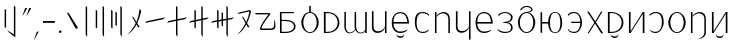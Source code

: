 SplineFontDB: 3.2
FontName: ycaxen-light
FullName: ycaxen Light
FamilyName: ycaxen
Weight: Light
Copyright: Copyright (c) 2023, skarsna.meloviliju
UComments: "2023-11-13: Created with FontForge (http://fontforge.org)+AAoA-2023-11-17: Complete minimum characters "
Version: 001.000
ItalicAngle: 0
UnderlinePosition: -102
UnderlineWidth: 51
Ascent: 819
Descent: 205
InvalidEm: 0
LayerCount: 2
Layer: 0 0 "+gMyXYgAA" 1
Layer: 1 0 "+Uk2XYgAA" 0
XUID: [1021 765 1012425290 27352]
StyleMap: 0x0000
FSType: 0
OS2Version: 0
OS2_WeightWidthSlopeOnly: 0
OS2_UseTypoMetrics: 1
CreationTime: 1699859195
ModificationTime: 1700485955
OS2TypoAscent: 0
OS2TypoAOffset: 1
OS2TypoDescent: 0
OS2TypoDOffset: 1
OS2TypoLinegap: 92
OS2WinAscent: 0
OS2WinAOffset: 1
OS2WinDescent: 0
OS2WinDOffset: 1
HheadAscent: 0
HheadAOffset: 1
HheadDescent: 0
HheadDOffset: 1
MarkAttachClasses: 1
DEI: 91125
LangName: 1033
Encoding: ISO8859-1
UnicodeInterp: none
NameList: AGL For New Fonts
DisplaySize: -48
AntiAlias: 1
FitToEm: 0
WinInfo: 15 15 4
BeginPrivate: 0
EndPrivate
BeginChars: 256 38

StartChar: space
Encoding: 32 32 0
Width: 280
Flags: W
LayerCount: 2
Fore
Validated: 1
EndChar

StartChar: exclam
Encoding: 33 33 1
Width: 574
Flags: W
VStem: 118.92 36.8438<139.737 604.755> 356.236 36.8438<-35.0508 671.301>
LayerCount: 2
Fore
SplineSet
155.763671875 604.754882812 m 1
 155.763671875 139.737304688 l 1
 118.919921875 139.737304688 l 1
 118.919921875 604.754882812 l 1
 155.763671875 604.754882812 l 1
356.236328125 700.27734375 m 1
 393.080078125 671.30078125 l 1
 393.080078125 -113.864257812 l 1
 232.705078125 13.4638671875 l 1
 181.1328125 71.677734375 l 1
 356.236328125 -35.05078125 l 1
 356.236328125 700.27734375 l 1
EndSplineSet
Validated: 1
EndChar

StartChar: comma
Encoding: 44 44 2
Width: 226
Flags: W
HStem: -190.032 226.635
VStem: 50.3691 125.631
LayerCount: 2
Fore
SplineSet
176 36.6025390625 m 1
 74.681640625 -159.530273438 l 1
 50.369140625 -190.032226562 l 1
 120.534179688 12.376953125 l 1
 176 36.6025390625 l 1
EndSplineSet
Validated: 1
EndChar

StartChar: period
Encoding: 46 46 3
Width: 168
Flags: W
HStem: -0.200195 67.584<52.4665 115.95>
VStem: 50.416 67.584<1.85026 65.3333>
LayerCount: 2
Fore
SplineSet
50.416015625 33.591796875 m 0
 50.416015625 52.2548828125 65.544921875 67.3837890625 84.2080078125 67.3837890625 c 0
 102.87109375 67.3837890625 118 52.2548828125 118 33.591796875 c 0
 118 14.9287109375 102.87109375 -0.2001953125 84.2080078125 -0.2001953125 c 0
 65.544921875 -0.2001953125 50.416015625 14.9287109375 50.416015625 33.591796875 c 0
EndSplineSet
Validated: 1
EndChar

StartChar: quotedbl
Encoding: 34 34 4
Width: 248
Flags: W
HStem: 424.368 202.059
VStem: 9.96875 228.031
LayerCount: 2
Fore
SplineSet
135.599609375 626.426757812 m 1
 34.28125 454.870117188 l 1
 9.96875 424.368164062 l 1
 80.1337890625 626.77734375 l 1
 135.599609375 626.426757812 l 1
238 626.426757812 m 1
 136.681640625 454.870117188 l 1
 112.369140625 424.368164062 l 1
 182.534179688 626.77734375 l 1
 238 626.426757812 l 1
EndSplineSet
Validated: 1
EndChar

StartChar: hyphen
Encoding: 45 45 5
Width: 407
Flags: W
HStem: 258.687 46.6055<49.7988 357>
VStem: 49.7988 307.201<258.687 305.292>
LayerCount: 2
Fore
SplineSet
49.798828125 258.686523438 m 1
 49.798828125 305.291992188 l 1
 357 305.291992188 l 1
 357 258.686523438 l 1
 49.798828125 258.686523438 l 1
EndSplineSet
Validated: 1
EndChar

StartChar: question
Encoding: 63 63 6
Width: 625
Flags: W
HStem: 76.5703 38.7549<221.138 420.062> 476.892 35.0381<75.5859 399.372>
LayerCount: 2
Fore
SplineSet
545.7890625 362.264648438 m 1
 572.676757812 281.970703125 582.584960938 191.326171875 568.82421875 132.942382812 c 0
 538.814453125 70.6494140625 506.864257812 76.5703125 214.118164062 76.5703125 c 0
 76.951171875 76.5703125 399.372070312 476.891601562 399.372070312 476.891601562 c 1
 75.5859375 476.891601562 l 1
 49.775390625 511.9296875 l 1
 393.569335938 511.9296875 l 2
 445.926757812 510.509765625 450.506835938 494.254882812 435.689453125 470.03515625 c 0
 420.619140625 445.40234375 194.453125 170.538085938 222.77734375 115.325195312 c 1
 458.59375 115.325195312 l 2
 568.825195312 113.375976562 536.580078125 233.631835938 545.7890625 362.264648438 c 1
EndSplineSet
Validated: 33
EndChar

StartChar: A
Encoding: 65 65 7
Width: 551
Flags: W
HStem: 0.698242 31.4238<117.603 316.951> 320.798 29.3799<117.603 312.807> 522.566 29.3799<117.603 433.519>
VStem: 77.8604 39.7422<32.1221 320.798 350.178 522.566>
LayerCount: 2
Fore
SplineSet
75.1240234375 551.946289062 m 1
 433.518554688 551.946289062 l 1
 433.518554688 522.56640625 l 1
 117.602539062 522.56640625 l 1
 117.602539062 350.177734375 l 1
 213.81640625 350.177734375 l 2
 566.541015625 350.177734375 559.330078125 0.6982421875 216.551757812 0.6982421875 c 2
 77.8603515625 0.6982421875 l 1
 75.1240234375 551.946289062 l 1
117.602539062 320.797851562 m 1
 117.602539062 32.1220703125 l 1
 223.49609375 32.1220703125 l 2
 508.1015625 32.1220703125 499.272460938 320.797851562 221.196289062 320.797851562 c 2
 117.602539062 320.797851562 l 1
EndSplineSet
Validated: 33
EndChar

StartChar: B
Encoding: 66 66 8
Width: 564
Flags: W
HStem: -12.4883 23.0723<232.29 331.597> 536.008 22.876<232.787 262.162 301.727 332.742>
VStem: 59.8887 49.7998<154.812 395.007> 262.162 39.5645<556.3 716.6> 454.2 49.7998<156.425 396.315>
CounterMasks: 1 38
LayerCount: 2
Fore
SplineSet
262.162109375 716.599609375 m 1
 301.7265625 716.599609375 l 1
 301.7265625 558.866210938 l 1
 414.353515625 545.458984375 504 419.1875 504 275.34375 c 0
 504.000976562 123.166015625 404.583007812 -12.48828125 281.944335938 -12.48828125 c 0
 159.305664062 -12.48828125 59.8447265625 121.155273438 59.888671875 275.34375 c 0
 59.9296875 421.087890625 149.540039062 545.666992188 262.162109375 558.883789062 c 1
 262.162109375 716.599609375 l 1
281.944335938 536.0078125 m 0
 181.154296875 536.0078125 109.688476562 421.56640625 109.688476562 275.34375 c 0
 109.688476562 129.12109375 181.154296875 10.583984375 281.944335938 10.583984375 c 0
 382.734375 10.583984375 454.200195312 131.168945312 454.200195312 277.391601562 c 0
 454.200195312 423.615234375 382.734375 536.0078125 281.944335938 536.0078125 c 0
EndSplineSet
Validated: 33
EndChar

StartChar: C
Encoding: 67 67 9
Width: 532
Flags: W
HStem: -0.438477 30.4033<119.048 260.896> 522.701 29.2451<119.048 259.064>
VStem: 74.5215 44.5264<29.9648 522.701>
LayerCount: 2
Fore
SplineSet
74.521484375 551.946289062 m 1
 154.948242188 551.946289062 l 2
 572.07421875 551.946289062 583.2578125 -0.4423828125 154.948242188 -0.4384765625 c 2
 74.521484375 -0.4384765625 l 1
 74.521484375 551.946289062 l 1
119.047851562 522.701171875 m 1
 119.047851562 29.96484375 l 1
 174.428710938 29.96484375 l 2
 514.501953125 29.96484375 505.655273438 522.701171875 174.428710938 522.701171875 c 2
 119.047851562 522.701171875 l 1
EndSplineSet
Validated: 524321
EndChar

StartChar: D
Encoding: 68 68 10
Width: 694
Flags: W
HStem: -0.200195 21G<593.571 634> 532.008 20G<593.571 634>
VStem: 60.1719 38.9307<79.2271 552.383> 322.448 38.9297<95.7506 552.325> 593.571 40.4287<-0.200195 51.7012 56.7896 552.008>
LayerCount: 2
Fore
SplineSet
61.373046875 552.729492188 m 1
 100.401367188 552.553710938 l 1
 100.401367188 552.553710938 99.0634765625 317.733398438 99.1025390625 162.748046875 c 0
 99.140625 8.5224609375 219.59765625 -46.7578125 335.129882812 93.9560546875 c 1
 322.701171875 132.516601562 322.227539062 153.229492188 322.448242188 192.49609375 c 0
 324.052734375 477.889648438 323.649414062 552.729492188 323.649414062 552.729492188 c 1
 362.676757812 552.553710938 l 1
 362.676757812 552.553710938 360.413085938 236.69921875 361.377929688 183.606445312 c 0
 365.056640625 -18.6494140625 509.45703125 -29.4501953125 593.571289062 75.005859375 c 1
 593.571289062 552.0078125 l 1
 634 552.0078125 l 1
 634 -0.2001953125 l 1
 593.571289062 -0.2001953125 l 1
 593.571289062 51.701171875 l 1
 540.905273438 -31.8623046875 399.530273438 -39.4736328125 343.110351562 81.1982421875 c 1
 275.58984375 -32.15234375 58.642578125 -79.6015625 60.171875 192.49609375 c 0
 61.7763671875 477.889648438 61.373046875 552.729492188 61.373046875 552.729492188 c 1
EndSplineSet
Validated: 33
EndChar

StartChar: E
Encoding: 69 69 11
Width: 524
Flags: W
HStem: -0.381836 21G<409.717 449> 531.157 19.9189G<75 115.841 409.717 449>
VStem: 74.999 40.8418<92.494 550.808> 409.717 39.2832<-0.381836 551.076>
LayerCount: 2
Fore
SplineSet
409.716796875 140.30078125 m 1
 383.177734375 -16.54296875 75.7880859375 -77.93359375 74.9990234375 148.833007812 c 0
 74.880859375 182.684570312 75 551.157226562 75 551.157226562 c 1
 115.840820312 550.984375 l 1
 115.840820312 550.984375 116.48828125 308.84375 115.840820312 156.520507812 c 0
 115.090820312 -19.7392578125 380.440429688 27.337890625 409.716796875 173.052734375 c 1
 409.716796875 551.076171875 l 1
 449 551.076171875 l 1
 449 -0.3818359375 l 1
 409.716796875 -0.3818359375 l 1
 409.716796875 140.30078125 l 1
EndSplineSet
Validated: 37
EndChar

StartChar: G
Encoding: 71 71 12
Width: 581
Flags: W
HStem: -4.28906 37.3984<212.804 390.229> 252.424 40.7744<116.099 465.033> 519.112 31.8711<211.068 358.984>
VStem: 70.4141 44.8174<141.37 252.424 293.198 403.963> 465.033 45.9668<293.198 394.248>
LayerCount: 2
Fore
SplineSet
291.970703125 550.983398438 m 0
 495.495117188 546.05078125 511 320.436523438 511 252.423828125 c 1
 115.231445312 252.423828125 l 1
 116.49609375 135.62109375 169.333984375 32.6064453125 291.990234375 33.109375 c 0
 406.334960938 33.578125 481.170898438 95.197265625 481.170898438 95.197265625 c 1
 479.220703125 91.3232421875 459.936523438 61.5380859375 457.71875 57.6884765625 c 0
 444.791015625 44.390625 390.043945312 -4.94140625 292.361328125 -4.2890625 c 0
 184.545898438 -3.5693359375 71.1640625 60.3740234375 70.4140625 276.07421875 c 0
 70.4140625 461.26171875 181.358398438 553.6640625 291.970703125 550.983398438 c 0
291.970703125 519.112304688 m 0
 131.537109375 521.108398438 116.098632812 372.235351562 116.098632812 293.198242188 c 1
 465.033203125 293.198242188 l 1
 465.033203125 378.79296875 429.42578125 517.40234375 291.970703125 519.112304688 c 0
191.075195312 -33.9921875 m 1
 195.33984375 -33.9921875 l 1
 210.698242188 -106.694335938 372.153320312 -110.252929688 385.63671875 -33.9921875 c 1
 390.331054688 -33.9921875 l 1
 391.779296875 -162.291015625 191.075195312 -159.420898438 191.075195312 -33.9921875 c 1
EndSplineSet
Validated: 33
EndChar

StartChar: I
Encoding: 73 73 13
Width: 533
Flags: W
HStem: -0.0751953 21G<75.3438 115.29 418.478 458> 530.993 20G<75.3438 115.29>
VStem: 75.3438 39.9463<-0.0751953 441.88 447.263 550.993> 418.478 39.5225<-0.0732422 440.607>
LayerCount: 2
Fore
SplineSet
75.34375 550.993164062 m 1
 115.290039062 550.993164062 l 1
 115.290039062 447.262695312 l 1
 186.046875 566.408203125 458 634.831054688 458 349.646484375 c 2
 458 -0.0751953125 l 1
 418.477539062 -0.0732421875 l 1
 418.477539062 379.196289062 l 2
 418.477539062 490.294921875 276.62890625 596.65625 115.290039062 426.752929688 c 1
 115.290039062 -0.0751953125 l 1
 75.34375 -0.0751953125 l 1
 75.34375 550.993164062 l 1
EndSplineSet
Validated: 33
EndChar

StartChar: J
Encoding: 74 74 14
Width: 524
Flags: W
HStem: 532.119 18.8945G<75 115.841 409.717 449>
VStem: 74.999 40.8418<92.494 551.77> 409.717 39.2832<-173.486 551.014>
LayerCount: 2
Fore
SplineSet
409.716796875 140.30078125 m 1
 383.177734375 -16.54296875 75.7880859375 -77.93359375 74.9990234375 148.833007812 c 0
 74.880859375 182.684570312 75 552.119140625 75 552.119140625 c 1
 115.840820312 551.946289062 l 1
 115.840820312 551.946289062 116.48828125 308.84375 115.840820312 156.520507812 c 0
 115.090820312 -19.7392578125 380.440429688 27.337890625 409.716796875 173.052734375 c 1
 409.716796875 551.013671875 l 1
 449 551.013671875 l 1
 449 -173.486328125 l 1
 409.716796875 -173.486328125 l 1
 409.716796875 140.30078125 l 1
EndSplineSet
Validated: 37
EndChar

StartChar: X
Encoding: 88 88 15
Width: 533
Flags: W
HStem: -167.255 4.98438<235.939 264.428> -0.0839844 21G<75.3223 115.271> 531.002 20G<75.3223 115.271>
VStem: 75.3223 39.9482<-0.0839844 443.875 449.16 551.002> 418.472 39.5244<-58.7231 442.626>
LayerCount: 2
Fore
SplineSet
75.322265625 551.001953125 m 1
 115.270507812 551.001953125 l 1
 115.270507812 449.16015625 l 1
 186.030273438 566.135742188 457.99609375 633.3125 457.99609375 353.322265625 c 2
 457.99609375 -0.083984375 l 2
 458.615234375 -76.1083984375 377.254882812 -147.578125 293.859375 -162.270507812 c 2
 235.939453125 -167.254882812 l 1
 339.671875 -157.323242188 419.138671875 -57.6298828125 418.471679688 -0.08203125 c 2
 418.471679688 382.333007812 l 2
 418.471679688 491.409179688 276.6171875 595.833007812 115.270507812 429.0234375 c 1
 115.270507812 -0.083984375 l 1
 75.322265625 -0.083984375 l 1
 75.322265625 551.001953125 l 1
EndSplineSet
Validated: 33
EndChar

StartChar: W
Encoding: 87 87 16
Width: 564
Flags: W
HStem: -12.4883 23.0723<232.291 331.598> 536.008 24.1025<230.351 333.54>
VStem: 59.8887 49.7998<154.812 395.007> 454.2 49.7998<156.425 396.581>
LayerCount: 2
Fore
SplineSet
281.9453125 560.110351562 m 0
 403.6796875 560.110351562 504 427.521484375 504 275.34375 c 0
 504.000976562 123.166015625 404.583984375 -12.48828125 281.9453125 -12.48828125 c 0
 159.306640625 -12.48828125 59.8447265625 121.155273438 59.888671875 275.34375 c 0
 59.931640625 429.532226562 160.209960938 560.110351562 281.9453125 560.110351562 c 0
281.9453125 536.0078125 m 0
 181.155273438 536.0078125 109.688476562 421.56640625 109.688476562 275.34375 c 0
 109.688476562 129.12109375 181.155273438 10.583984375 281.9453125 10.583984375 c 0
 382.734375 10.583984375 454.200195312 131.168945312 454.200195312 277.391601562 c 0
 454.200195312 423.614257812 382.734375 536.0078125 281.9453125 536.0078125 c 0
EndSplineSet
Validated: 33
EndChar

StartChar: U
Encoding: 85 85 17
Width: 487
Flags: W
HStem: -2.83301 30.8174<138.829 280.809> 522.065 28.7998<153.641 294.732>
VStem: 381.12 46.7939<164.02 428.917>
LayerCount: 2
Fore
SplineSet
231.616210938 550.865234375 m 0
 398.383789062 550.865234375 427.9140625 408.706054688 427.9140625 275.58984375 c 0
 427.9140625 142.473632812 327.172851562 -1.4873046875 231.616210938 -2.8330078125 c 0
 136.059570312 -4.1787109375 90.3994140625 28.5400390625 60.3984375 93.7578125 c 1
 104.686523438 50.5078125 141.434570312 27.9833984375 231.616210938 27.984375 c 0
 287.766601562 27.984375 381.120117188 88.1982421875 381.120117188 275.58984375 c 0
 381.120117188 462.98046875 319.288085938 522.065429688 231.616210938 522.065429688 c 0
 143.9453125 522.065429688 87.1962890625 475.071289062 71.6796875 448.029296875 c 1
 60 478.1953125 l 1
 74.400390625 494.25390625 116.982421875 550.865234375 231.616210938 550.865234375 c 0
EndSplineSet
Validated: 524321
EndChar

StartChar: T
Encoding: 84 84 18
Width: 547
Flags: W
HStem: -0.200195 21G<74.959 130.333 429.012 472> 531.948 20G<74.959 117.947 416.736 472>
VStem: 74.959 42.9883<45.1699 551.946> 429.012 42.9883<-0.200195 502.082>
LayerCount: 2
Fore
SplineSet
429.01171875 551.948242188 m 1
 472 551.935546875 l 1
 472 -0.2001953125 l 1
 429.01171875 -0.2001953125 l 1
 429.01171875 502.08203125 l 1
 117.947265625 -0.2001953125 l 1
 74.958984375 -0.2001953125 l 1
 74.958984375 551.946289062 l 1
 117.947265625 551.946289062 l 1
 117.947265625 45.169921875 l 1
 429.01171875 551.948242188 l 1
EndSplineSet
Validated: 1
EndChar

StartChar: K
Encoding: 75 75 19
Width: 571
Flags: W
HStem: -3.20312 37.3984<207.804 385.229> 253.51 40.7744<111.099 460.033> 520.199 31.8701<206.068 353.984>
VStem: 65.4141 44.8174<142.456 253.51 294.284 405.049> 460.033 45.9668<294.284 395.334>
LayerCount: 2
Fore
SplineSet
286.970703125 552.069335938 m 0
 490.495117188 547.13671875 506 321.522460938 506 253.509765625 c 1
 110.231445312 253.509765625 l 1
 111.49609375 136.70703125 164.333984375 33.6923828125 286.990234375 34.1953125 c 0
 401.334960938 34.6640625 476.170898438 96.283203125 476.170898438 96.283203125 c 1
 474.220703125 92.4091796875 454.936523438 62.6240234375 452.71875 58.775390625 c 0
 439.791015625 45.4765625 385.043945312 -3.85546875 287.361328125 -3.203125 c 0
 179.545898438 -2.4833984375 66.1640625 61.4599609375 65.4140625 277.16015625 c 0
 65.4140625 462.34765625 176.358398438 554.750976562 286.970703125 552.069335938 c 0
286.970703125 520.19921875 m 0
 126.537109375 522.194335938 111.098632812 373.321289062 111.098632812 294.284179688 c 1
 460.033203125 294.284179688 l 1
 460.033203125 379.87890625 424.42578125 518.489257812 286.970703125 520.19921875 c 0
EndSplineSet
Validated: 524321
EndChar

StartChar: L
Encoding: 76 76 20
Width: 523
Flags: W
HStem: -1.52441 31.1621<171.759 357.883> 266.229 18.9307<208.768 251.796> 524.457 27.1191<185.123 327.677>
VStem: 409.313 43.6885<68.7772 209.475 342.001 466.231>
LayerCount: 2
Fore
SplineSet
259.987304688 551.576171875 m 0
 371.470703125 551.576171875 453.001953125 482.315429688 453.001953125 411.2421875 c 0
 453.001953125 335.423828125 406.856445312 290.3046875 322.673828125 275.641601562 c 1
 404.938476562 260.733398438 452.571289062 215.0625 453.001953125 140 c 0
 453.538085938 46.4091796875 370.6796875 -1.5244140625 259.611328125 -1.5244140625 c 0
 148.54296875 -1.5234375 116.909179688 35.3583984375 85.61328125 59.421875 c 1
 60.5 119.998046875 l 1
 60.5 119.998046875 124.754882812 29.6298828125 259.969726562 29.6376953125 c 0
 395.184570312 29.6455078125 409.973632812 83.0693359375 409.313476562 140 c 0
 408.65625 196.731445312 378.540039062 260.65625 253.09375 262.15625 c 0
 252.534179688 262.15234375 209.327148438 266.228515625 208.767578125 266.228515625 c 1
 208.767578125 285.159179688 l 1
 251.795898438 289.254882812 l 2
 386.385742188 302.067382812 410.008789062 354.022460938 409.313476562 411.241210938 c 0
 408.653320312 465.565429688 349.487304688 524.483398438 259.985351562 524.45703125 c 0
 175.778320312 524.431640625 120.220703125 482.897460938 95.7431640625 436.198242188 c 1
 82.013671875 480.12890625 l 1
 108.05078125 501.583007812 148.504882812 551.576171875 259.987304688 551.576171875 c 0
EndSplineSet
Validated: 524321
EndChar

StartChar: M
Encoding: 77 77 21
Width: 594
Flags: W
HStem: -12.4883 25.1201<245.114 348.681> 533.96 26.1504<243.432 350.268> 697.814 29.002<238.92 365.225>
VStem: 74.8887 47.752<155.246 394.573> 469.2 49.7998<155.246 394.573>
LayerCount: 2
Fore
SplineSet
149.778320312 593.706054688 m 1
 137.012695312 636.728515625 l 1
 167.346679688 683.583984375 227.364257812 726.075195312 296.944335938 726.81640625 c 0
 380.81640625 727.708984375 444.0703125 685.329101562 449.755859375 633.412109375 c 0
 454.737304688 587.934570312 419.013671875 560.620117188 333.55859375 554.919921875 c 1
 440.46484375 532.743164062 518.848632812 409.841796875 519 275.34375 c 0
 519.000976562 123.166015625 419.583007812 -12.4873046875 296.944335938 -12.48828125 c 0
 174.305664062 -12.4873046875 74.8876953125 123.166015625 74.888671875 275.34375 c 0
 74.888671875 427.521484375 174.306640625 560.109375 296.944335938 560.110351562 c 0
 386.3125 573.727539062 421.030273438 607.46484375 415.209960938 633.412109375 c 0
 404.060546875 683.119140625 328.741210938 698.1640625 296.944335938 697.814453125 c 0
 251.60546875 697.315429688 199.393554688 676.641601562 149.778320312 593.706054688 c 1
296.944335938 533.959960938 m 0
 196.154296875 533.959960938 122.640625 421.56640625 122.640625 275.34375 c 0
 122.640625 129.12109375 196.154296875 12.6318359375 296.944335938 12.6318359375 c 0
 397.734375 12.6318359375 469.200195312 129.12109375 469.200195312 275.34375 c 0
 469.200195312 421.56640625 397.734375 533.959960938 296.944335938 533.959960938 c 0
EndSplineSet
Validated: 33
EndChar

StartChar: N
Encoding: 78 78 22
Width: 685
Flags: W
HStem: -6.34375 18.9756<396.954 481.592> 256.106 38.4736<106.374 258.017> 538.056 18.9746<397.252 481.288>
VStem: 64.9541 41.4199<-0.181641 256.106 294.58 550.868> 258.017 49.5938<125.387 256.106 294.58 425.299> 572.248 47.752<130.786 419.901>
LayerCount: 2
Fore
SplineSet
438.904296875 557.030273438 m 0
 561.541992188 557.029296875 620 427.521484375 620 275.34375 c 0
 620.000976562 123.166015625 561.54296875 -6.34375 438.904296875 -6.34375 c 0
 320.361328125 -6.34375 261.796875 110.97265625 258.016601562 256.106445312 c 1
 106.374023438 256.106445312 l 1
 106.374023438 -0.181640625 l 1
 64.9541015625 -0.181640625 l 1
 64.9541015625 550.868164062 l 1
 106.374023438 550.868164062 l 1
 106.374023438 294.580078125 l 1
 258.016601562 294.580078125 l 1
 261.796875 439.712890625 320.361328125 557.029296875 438.904296875 557.030273438 c 0
438.904296875 538.055664062 m 0
 338.114257812 538.056640625 307.610351562 421.56640625 307.610351562 275.34375 c 0
 307.610351562 129.12109375 338.114257812 12.6318359375 438.904296875 12.6318359375 c 0
 539.694335938 12.6318359375 572.248046875 129.12109375 572.248046875 275.34375 c 0
 572.248046875 421.56640625 539.694335938 538.056640625 438.904296875 538.055664062 c 0
EndSplineSet
Validated: 33
EndChar

StartChar: O
Encoding: 79 79 23
Width: 506
Flags: W
HStem: -1.28223 31.0488<147.831 299.311> 258.687 33.293<158.684 391.015> 521.9 29.0156<161.145 298.653>
VStem: 391.145 44.8555<150.737 258.687 291.979 399.576>
LayerCount: 2
Fore
SplineSet
241.75 550.916015625 m 0
 374.060546875 550.692382812 436.063476562 387.104492188 436 274.486328125 c 0
 435.936523438 162.047851562 376.05859375 0.3828125 241.75 -1.2822265625 c 0
 138.315429688 -2.3291015625 79.7646484375 41.0849609375 70.533203125 111.860351562 c 1
 114.8203125 68.2861328125 123.657226562 29.7666015625 241.75 29.7666015625 c 0
 359.84375 29.767578125 391.0546875 177.86328125 391.14453125 258.686523438 c 1
 158.68359375 258.686523438 l 1
 158.68359375 291.979492188 l 1
 391.014648438 291.979492188 l 1
 390.1171875 371.27734375 364.170898438 521.900390625 241.75 521.900390625 c 0
 119.330078125 521.900390625 80.9462890625 445.770507812 81.8134765625 444.125976562 c 1
 70.1337890625 478.614257812 l 1
 84.5341796875 494.79296875 109.440429688 551.140625 241.75 550.916015625 c 0
EndSplineSet
Validated: 37
EndChar

StartChar: P
Encoding: 80 80 24
Width: 521
Flags: W
LayerCount: 2
Fore
SplineSet
411.49609375 547.733398438 m 1
 448.211914062 547.720703125 l 1
 280.104492188 277.1484375 l 1
 314.502929688 223.036132812 466 -7.3681640625 466 -7.3681640625 c 1
 416.868164062 -7.3681640625 l 1
 416.868164062 -7.3681640625 267.865234375 221.853515625 255.10546875 244.475585938 c 1
 232.676757812 203.159179688 96.3359375 -7.3681640625 96.3359375 -7.3681640625 c 1
 64.2197265625 -7.3681640625 l 1
 64.2197265625 -7.3681640625 220.66796875 237.702148438 236.880859375 264.0859375 c 1
 228.493164062 281.689453125 55.6396484375 547.786132812 54.751953125 547.786132812 c 1
 99.66015625 547.775390625 l 1
 99.66015625 547.775390625 253.140625 314.038085938 261.291015625 297.891601562 c 1
 279.434570312 330.590820312 411.49609375 547.733398438 411.49609375 547.733398438 c 1
EndSplineSet
Validated: 524289
EndChar

StartChar: Z
Encoding: 90 90 25
Width: 547
Flags: W
HStem: -0.199219 21G<74.959 130.333 429.012 472> 531.948 20G<74.959 117.947 416.736 472>
VStem: 74.959 42.9883<45.1709 551.946> 429.012 42.9883<-0.199219 502.083>
LayerCount: 2
Fore
SplineSet
173.84765625 -33.419921875 m 1
 178.112304688 -33.419921875 l 1
 193.470703125 -106.122070312 354.92578125 -109.680664062 368.409179688 -33.419921875 c 1
 373.103515625 -33.419921875 l 1
 374.551757812 -161.71875 173.84765625 -158.848632812 173.84765625 -33.419921875 c 1
429.01171875 551.948242188 m 1
 472 551.936523438 l 1
 472 -0.19921875 l 1
 429.01171875 -0.19921875 l 1
 429.01171875 502.083007812 l 1
 117.947265625 -0.19921875 l 1
 74.958984375 -0.19921875 l 1
 74.958984375 551.946289062 l 1
 117.947265625 551.946289062 l 1
 117.947265625 45.1708984375 l 1
 429.01171875 551.948242188 l 1
EndSplineSet
Validated: 33
EndChar

StartChar: S
Encoding: 83 83 26
Width: 532
Flags: W
HStem: -0.438477 30.4033<119.048 260.896> 522.701 29.2451<119.048 259.064>
VStem: 74.5215 44.5264<29.9648 522.701>
LayerCount: 2
Fore
SplineSet
74.521484375 551.946289062 m 1
 154.948242188 551.946289062 l 2
 572.07421875 551.946289062 583.2578125 -0.4423828125 154.948242188 -0.4384765625 c 2
 74.521484375 -0.4384765625 l 1
 74.521484375 551.946289062 l 1
119.047851562 522.701171875 m 1
 119.047851562 29.96484375 l 1
 174.428710938 29.96484375 l 2
 514.501953125 29.96484375 505.655273438 522.701171875 174.428710938 522.701171875 c 2
 119.047851562 522.701171875 l 1
145.047851562 -33.419921875 m 1
 149.3125 -33.419921875 l 1
 164.669921875 -106.122070312 326.125976562 -109.680664062 339.608398438 -33.419921875 c 1
 344.303710938 -33.419921875 l 1
 345.751953125 -161.71875 145.047851562 -158.848632812 145.047851562 -33.419921875 c 1
EndSplineSet
Validated: 524321
EndChar

StartChar: H
Encoding: 72 72 27
Width: 511
Flags: W
HStem: -2.83301 30.8174<200.596 359.223> 522.065 28.7998<205.182 346.273>
VStem: 72 46.7939<135.204 428.651>
LayerCount: 2
Fore
SplineSet
268.297851562 550.865234375 m 0
 382.931640625 550.865234375 425.513671875 494.25390625 439.9140625 478.1953125 c 1
 428.234375 448.029296875 l 1
 412.717773438 475.071289062 355.96875 522.065429688 268.297851562 522.065429688 c 0
 180.625976562 522.065429688 118.793945312 461.7109375 118.793945312 275.58984375 c 0
 118.793945312 89.46875 171.358398438 27.984375 268.297851562 27.984375 c 0
 356.090820312 27.984375 353.754882812 39.244140625 439.515625 93.7578125 c 1
 425.8984375 70.0126953125 406.490234375 -2.59375 268.297851562 -2.8330078125 c 0
 130.10546875 -3.072265625 72 129.83203125 72 275.58984375 c 0
 72 421.34765625 101.530273438 550.865234375 268.297851562 550.865234375 c 0
EndSplineSet
Validated: 33
EndChar

StartChar: zero
Encoding: 48 48 28
Width: 431
Flags: W
VStem: 70.043 290.957
LayerCount: 2
Fore
SplineSet
361 125.467773438 m 1
 302.041992188 108.608398438 l 1
 70.04296875 525.623046875 l 1
 125.684570312 505.356445312 l 1
 361 125.467773438 l 1
EndSplineSet
Validated: 524289
EndChar

StartChar: one
Encoding: 49 49 29
Width: 277
Flags: W
HStem: -113.864 21G<145.927 157.004> 680.277 20G<120.16 145.59>
VStem: 120.16 36.8438<-47.3389 671.301>
LayerCount: 2
Fore
SplineSet
120.16015625 700.27734375 m 1
 157.00390625 671.30078125 l 1
 157.00390625 -113.864257812 l 1
 120.16015625 -47.3388671875 l 1
 120.16015625 700.27734375 l 1
EndSplineSet
Validated: 524289
EndChar

StartChar: two
Encoding: 50 50 30
Width: 403
Flags: W
HStem: -113.864 21G<296.923 308> 680.277 20G<271.155 296.586>
VStem: 95.2793 36.8447<135.641 576.083> 271.155 36.8447<-47.3389 671.301>
LayerCount: 2
Fore
SplineSet
132.124023438 576.083007812 m 1
 132.124023438 111.064453125 l 1
 95.279296875 135.640625 l 1
 95.279296875 600.659179688 l 1
 132.124023438 576.083007812 l 1
271.155273438 700.27734375 m 1
 308 671.30078125 l 1
 308 -113.864257812 l 1
 271.155273438 -47.3388671875 l 1
 271.155273438 700.27734375 l 1
EndSplineSet
Validated: 524289
EndChar

StartChar: three
Encoding: 51 51 31
Width: 434
Flags: W
HStem: -113.864 21G<342.923 354> 680.277 20G<317.156 342.586>
VStem: 79.8398 36.8438<135.641 576.083> 190.306 36.8447<198.464 531.126> 317.156 36.8438<-47.3389 671.301>
LayerCount: 2
Fore
SplineSet
116.68359375 576.083007812 m 1
 116.68359375 111.064453125 l 1
 79.83984375 135.640625 l 1
 79.83984375 600.659179688 l 1
 116.68359375 576.083007812 l 1
227.150390625 531.125976562 m 1
 227.150390625 179.90234375 l 1
 190.305664062 198.463867188 l 1
 190.305664062 549.688476562 l 1
 227.150390625 531.125976562 l 1
317.15625 700.27734375 m 1
 354 671.30078125 l 1
 354 -113.864257812 l 1
 317.15625 -47.3388671875 l 1
 317.15625 700.27734375 l 1
EndSplineSet
Validated: 524289
EndChar

StartChar: four
Encoding: 52 52 32
Width: 494
Flags: W
VStem: 374.598 39.9922<495.676 574.727>
LayerCount: 2
Fore
SplineSet
374.59765625 625.456054688 m 1
 414.58984375 563.6484375 l 1
 408.852539062 530.37890625 375.571289062 389.397460938 313.74609375 251.971679688 c 1
 376.555664062 152.856445312 l 1
 336.717773438 141.463867188 l 1
 295.713867188 221.024414062 l 1
 244.578125 121.69140625 169.734375 17.23046875 55 -37.416015625 c 1
 154.377929688 43.89453125 224.638671875 147.065429688 273.965820312 254.259765625 c 1
 179.950195312 423.25 l 1
 217.547851562 409.555664062 l 1
 293.719726562 280.502929688 l 1
 341.740234375 396.849609375 363.170898438 526.891601562 374.59765625 625.456054688 c 1
EndSplineSet
Validated: 524289
EndChar

StartChar: five
Encoding: 53 53 33
Width: 567
Flags: W
HStem: 260.636 142.966
LayerCount: 2
Fore
SplineSet
537.391601562 403.6015625 m 1
 489.075195312 355.869140625 l 1
 30 260.635742188 l 1
 67.845703125 306.181640625 l 1
 537.391601562 403.6015625 l 1
EndSplineSet
Validated: 524289
EndChar

StartChar: six
Encoding: 54 54 34
Width: 567
Flags: W
HStem: -113.864 21G<282.46 293.536> 680.278 20G<256.692 282.122>
VStem: 256.692 36.8438<-47.3379 307.742 353.088 671.302>
LayerCount: 2
Fore
SplineSet
256.692382812 700.278320312 m 1
 293.536132812 671.301757812 l 1
 293.536132812 353.087890625 l 1
 537.001953125 403.6015625 l 1
 488.686523438 355.868164062 l 1
 293.536132812 315.385742188 l 1
 293.536132812 -113.864257812 l 1
 256.692382812 -47.337890625 l 1
 256.692382812 307.7421875 l 1
 29.6103515625 260.635742188 l 1
 67.4560546875 306.181640625 l 1
 256.692382812 345.444335938 l 1
 256.692382812 700.278320312 l 1
EndSplineSet
Validated: 524289
EndChar

StartChar: seven
Encoding: 55 55 35
Width: 557
Flags: W
HStem: -113.864 21G<365.788 376.864> 680.278 20G<340.02 365.45>
VStem: 164.144 36.8447<135.64 289.5 334.844 576.082> 340.02 36.8447<-47.3379 325.984 371.334 671.302>
LayerCount: 2
Fore
SplineSet
340.01953125 700.278320312 m 1
 376.864257812 671.301757812 l 1
 376.864257812 371.333984375 l 1
 532.391601562 403.6015625 l 1
 484.076171875 355.868164062 l 1
 376.864257812 333.627929688 l 1
 376.864257812 -113.864257812 l 1
 340.01953125 -47.337890625 l 1
 340.01953125 325.984375 l 1
 200.98828125 297.143554688 l 1
 200.98828125 111.064453125 l 1
 164.143554688 135.639648438 l 1
 164.143554688 289.5 l 1
 25 260.635742188 l 1
 62.845703125 306.181640625 l 1
 164.143554688 327.200195312 l 1
 164.143554688 600.658203125 l 1
 200.98828125 576.08203125 l 1
 200.98828125 334.84375 l 1
 340.01953125 363.690429688 l 1
 340.01953125 700.278320312 l 1
EndSplineSet
Validated: 524289
EndChar

StartChar: eight
Encoding: 56 56 36
Width: 639
Flags: W
HStem: -113.864 21G<445.704 456.78> 680.278 20G<419.937 445.367>
VStem: 182.62 36.8438<135.64 287.148 331.07 576.082> 297.183 36.8438<184.128 307.386 351.31 516.79> 419.937 36.8438<-47.3379 329.072 372.994 671.302>
LayerCount: 2
Fore
SplineSet
419.936523438 700.278320312 m 1
 456.780273438 671.301757812 l 1
 456.780273438 372.994140625 l 1
 614 400.767578125 l 1
 564.22265625 354.559570312 l 1
 456.780273438 335.580078125 l 1
 456.780273438 -113.864257812 l 1
 419.936523438 -47.337890625 l 1
 419.936523438 329.072265625 l 1
 334.026367188 313.896484375 l 1
 334.026367188 165.56640625 l 1
 297.182617188 184.127929688 l 1
 297.182617188 307.385742188 l 1
 219.463867188 293.65625 l 1
 219.463867188 111.064453125 l 1
 182.620117188 135.639648438 l 1
 182.620117188 287.1484375 l 1
 25.400390625 259.374023438 l 1
 64.64453125 303.719726562 l 1
 182.620117188 324.561523438 l 1
 182.620117188 600.658203125 l 1
 219.463867188 576.08203125 l 1
 219.463867188 331.0703125 l 1
 297.182617188 344.799804688 l 1
 297.182617188 535.3515625 l 1
 334.026367188 516.790039062 l 1
 334.026367188 351.309570312 l 1
 419.936523438 366.486328125 l 1
 419.936523438 700.278320312 l 1
EndSplineSet
Validated: 524289
EndChar

StartChar: nine
Encoding: 57 57 37
Width: 461
Flags: W
LayerCount: 2
Fore
SplineSet
380.026367188 589.35546875 m 1
 411 553.583984375 l 1
 405.262695312 520.314453125 370.387695312 389.397460938 308.5625 251.971679688 c 1
 371.372070312 152.856445312 l 1
 331.534179688 141.463867188 l 1
 290.530273438 221.024414062 l 1
 239.39453125 121.69140625 164.55078125 17.2294921875 49.81640625 -37.416015625 c 1
 149.194335938 43.89453125 219.455078125 147.065429688 268.782226562 254.259765625 c 1
 174.766601562 423.25 l 1
 212.364257812 409.555664062 l 1
 288.536132812 280.50390625 l 1
 331.16796875 383.794921875 358.768554688 468.405273438 371.091796875 554.119140625 c 1
 324.21484375 542.048828125 152.568359375 505.245117188 55.337890625 483.112304688 c 1
 111.104492188 526.8359375 l 1
 380.026367188 589.35546875 l 1
EndSplineSet
Validated: 524289
EndChar
EndChars
EndSplineFont
